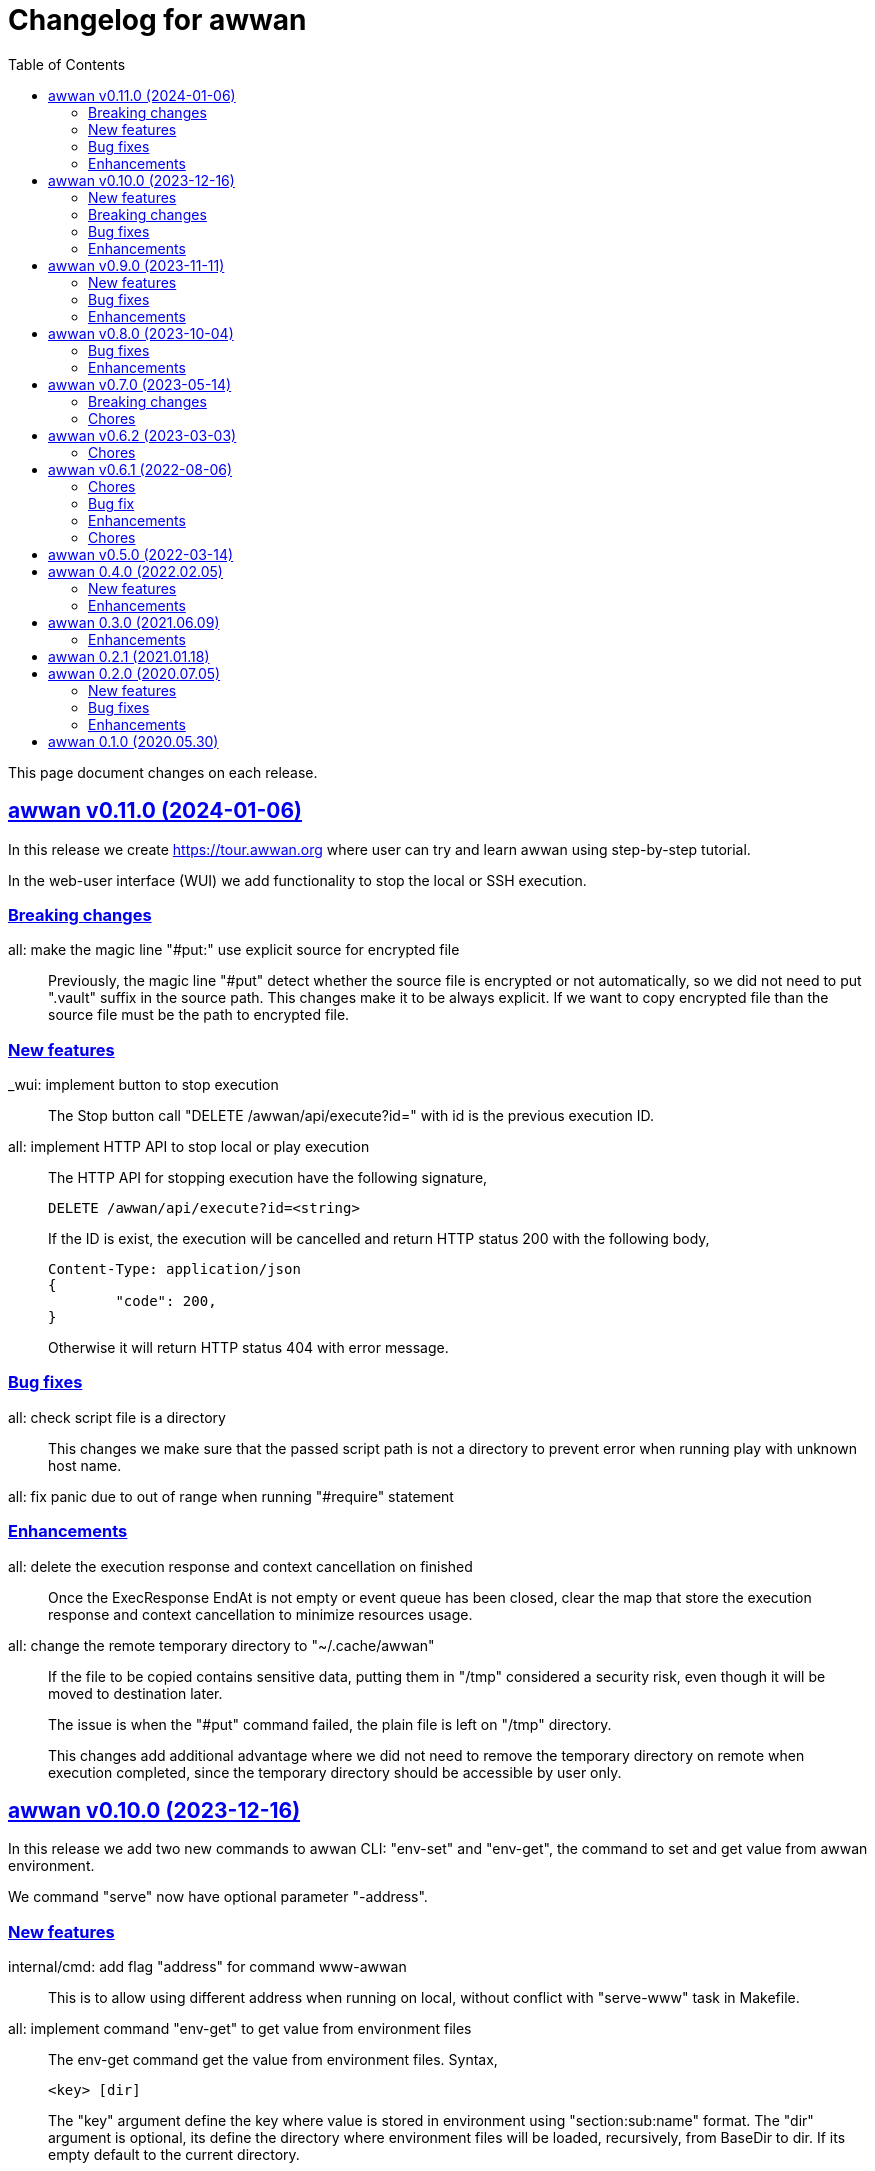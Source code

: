 = Changelog for awwan
:toc:
:sectlinks:

This page document changes on each release.


[#v0_11_0]
== awwan v0.11.0 (2024-01-06)

In this release we create
https://tour.awwan.org
where user can try and learn awwan using step-by-step tutorial.

In the web-user interface (WUI) we add functionality to stop the local or
SSH execution.


[#v0_11_0__breaking_changes]
=== Breaking changes

all: make the magic line "#put:" use explicit source for encrypted file::
+
--
Previously, the magic line "#put" detect whether the source file is
encrypted or not automatically, so we did not need to put ".vault"
suffix in the source path.
This changes make it to be always explicit.
If we want to copy encrypted file than the source file must be the path
to encrypted file.
--

[#v0_11_0__new_features]
=== New features

_wui: implement button to stop execution::
+
--
The Stop button call "DELETE /awwan/api/execute?id=" with id is the
previous execution ID.
--

all: implement HTTP API to stop local or play execution::
+
--
The HTTP API for stopping execution have the following signature,

	DELETE /awwan/api/execute?id=<string>

If the ID is exist, the execution will be cancelled and return HTTP
status 200 with the following body,

	Content-Type: application/json
	{
		"code": 200,
	}

Otherwise it will return HTTP status 404 with error message.
--

[#v0_11_0__bug_fixes]
=== Bug fixes

all: check script file is a directory::
+
--
This changes we make sure that the passed script path is not a directory
to prevent error when running play with unknown host name.
--

all: fix panic due to out of range when running "#require" statement::

[#v0_11_0__enhancements]
=== Enhancements

all: delete the execution response and context cancellation on finished::
+
--
Once the ExecResponse EndAt is not empty or event queue has been closed,
clear the map that store the execution response and context cancellation
to minimize resources usage.
--

all: change the remote temporary directory to "~/.cache/awwan"::
+
--
If the file to be copied contains sensitive data, putting them in
"/tmp" considered a security risk, even though it will be moved to
destination later.

The issue is when the "#put" command failed, the plain file is left
on "/tmp" directory.

This changes add additional advantage where we did not need to remove
the temporary directory on remote when execution completed, since the
temporary directory should be accessible by user only.
--


[#v0_10_0]
== awwan v0.10.0 (2023-12-16)

In this release we add two new commands to awwan CLI: "env-set" and
"env-get", the command to set and get value from awwan environment.

We command "serve" now have optional parameter "-address".


[#v0_10_0__new_features]
===  New features

internal/cmd: add flag "address" for command www-awwan::
+
This is to allow using different address when running on local, without
conflict with "serve-www" task in Makefile.

all: implement command "env-get" to get value from environment files::
+
--
The env-get command get the value from environment files.
Syntax,

    <key> [dir]

The "key" argument define the key where value is stored in environment
using "section:sub:name" format.
The "dir" argument is optional, its define the directory where environment
files will be loaded, recursively, from BaseDir to dir.
If its empty default to the current directory.
--

all: implement command to set environment value with "env-set"::
+
--
The env-set command set the value of environment file. Syntax,

	<key> <value> <file>

The "key" argument define the key to be set using "section:sub:name"
format.
The "value" argument define the value key.
The "file" argument define path to environment file.

For example, to set the value for "name" under section "host" to
"myhost" in file "awwan.env" run

----
$ awwan env-set host::name myhost awwan.env
----

To set the value for key "pass" under section "user" subsection "database"
to value "s3cret" in file "awwan.env" run

----
$ awwan env-set user:database:pass s3cret awwan.env
----
--

_wui: implement Encrypt::
+
--
In the right side of Save button we now have a button Encrypt that
allow user to Encrypt opened file.

This require the workspace has been setup with private key
(.ssh/awwan.key) and pass file (.ssh/awwan.pass).
--

_wui: implement Decrypt::
+
--
In the right side of Save button we now have a button Decrypt that
allow user to Decrypt file with ".vault" extension only.

This require the workspace has been setup with private key
(.ssh/awwan.key) and pass file (.ssh/awwan.pass).
--

[#v0_10_0__breaking_changes]
=== Breaking changes

all: make the magic line "#local" works on "local" command too::
+
--
In case we have a script that manage local host and remote server,
calling "play" on "#local" lines only always open the connection to remote
server.

To minimize opening unused connections, let the "#local" command works
on both commands.  Its up to user which part of lines that they want
to execute on remote or local.
--

_wui: use CTRL+Enter to trigger save instead of CTRL+s on editor::
+
Using CTRL+s sometimes cause pressing s only trigger the save, due to
fast typing (or keyboard error?).


[#v0_10_0__bug_fixes]
=== Bug fixes

all: close the SSH connection once Play finished::
+
--
Previously, we used to run awwan as CLI so each connection is open and
closed once the command completed.
Since we now use awwan WUI frequently, any command that execute Play
does not close the session immediately once finished.
This cause many connections open in remote server.

This changes close the SSH connections immediately once the Play command
finished.
--

all: fix memfs excludes regex::
+
Previously, the regex does not contains "^" and "$" which makes
file like "multi-user.target.wants" considered as ".tar" file and being
excluded.

_wui: update editor component::
+
--
Changes,

* fix paste that always end with newline
* fix editor content that got wrapped due to width
* update layout without using float
* replace execCommand with Selection
--

all: fix excludes on HTTP server related to .git::
+
The HTTP server should excludes ".git" directory only, not the other
files, like ".gitignore" or ".gitconfig".

all: always load SSH config when running Play::
+
--
In case awwan run with "serve" and we modify the ".ssh/config", the
changes does not detected by awwan because we only read ".ssh/config"
once we Awwan instance created.

This changes fix this issue by always loading SSH config every time
the Play method executed so the user CLI and WUI has the same experiences.
--

[#v0_10_0__enhancements]
=== Enhancements

all: reduce the response on HTTP endpoint on GET fs::
+
--
Previously, the HTTP endpoint for "GET /awwan/api/fs" return the content
of files when the requested node is a directory.
This is cause unnecessary load because when requesting directory we
only need list of file names not the content.

This changes reduce the response by returning only list of node child
without its content, which require update on share module on [Node.JSON].
--

_wui: use the output for displaying notification::
+
--
Previously, we use a quick "pop-up" to display notification for each
information or error from WUI.
Sometimes this is annoying, it overlap the buttons, make it hard to
Save and Encrypt at the same time.

In this changes we move the nofication message to be displayed in
the output, same with output of execution.
--

all: use the same date format between log and mlog package::
+
In this way, the date-time output from log.Xxx and mlog.Xxx are
consistent.

all: remove duplicate errors logged on Copy, Put, and SudoCopy::
+
While at it, replace all call of [log.Printf] with [Request.mlog] so
error both written to stderr and to [Request.Output].

_wui: do not clear output when executing another command::
+
This allow user to see the output of previous command without opening
the log file.

_wui: store and load the vfs width in local storage::
+
This is allow user to resize vfs width in one window and when new window
is opened the vfs width is restored with the same size.

_wui: disable button "Local" and "Play" when clicked::
+
Once the execution completed, both buttons will be enabled again.
While at it, add an icon to show the execution status.

_wui: rename "Remote" to "Play"::
+
This is to make command between the CLI and WUI consistent.

all: refactoring HTTP endpoint for Execute::
+
--
Previously, the Execute endpoint wait for command execution to finish.
In case the command takes longer than proxy or server write timeout, it
will return with a timeout error to client.

In this changes, we generate an execution ID for each request and return
it immediately.

The new API "GET /awwan/api/execute/tail" implement Server-sent
events, accept the execution ID from "/awwan/api/execute".

Once called with valid ID, it will streaming the command output
to client.

By using this new API, the WUI can receive the output of command
immediately without waiting for all commands to be completed.
--

_wui: add vertical resizer, to resize between VFS and editor::

_wui: allow all content type but decrease max file size to 1 MB::
+
Previously, only file with type json, message, octet-stream, script,
text, or XML that can be opened by editor.
In this changes we allow all files as long as the size is less than 1 MB.

_wui: update vfs component::
+
This changes allow user browse the crumb in path and item in the list
using tab key.
While at it, fix the layout to make VFS and editor aligned.

_wui: implement file filter::
+
--
This changes move the text input for creating new file above the list.

Filling the text field will filter the list based on the node name using
regular expression.

Another changes is for node with type directory now suffixed with "/".
--


[#v0_9_0]
== awwan v0.9.0 (2023-11-11)

Awwan now have a website at https://awwan.org.

[#v0_9_0__new_features]
=== New features

all: implement remote "#get!" and "#put!" with owner and mode::
+
--
The magic command "#get" and "#put" now have an inline options to set the
owner and permission of copied file.
Example of usage are,

    #get:$USER:$GROUP+$PERM src dst
    #put!$USER:$GROUP+$PERM src dst

The $USER, $GROUP and $PERM are optionals.

If $USER and/or $GROUP is set, a copied file will have owner set to user
$USER and/or group to $GROUP.
If $PERM is set, a copied file will have the mode permission set to $MODE.
--

all: add magic command "#local"::
+
The magic command "#local" define the command to be executed using
shell in local environment.
Its have effect and can only be used in script that executed using
"play".
In script that is executed using "local" it does nothing.

_www: replace button "Clear selection" with text input for line range::
+
Instead of using mouse to select which lines to be executed, let
user input it manually like in the CLI.

all: log all execution into file::
+
--
For each script execution, a file suffixed with ".log" will be created
in the same directory with the same name as script file.
For example, if the script is path is "a/b/c.aww" then the log file
would named "a/b/c.aww.log".

This is to provides history and audit in the future.
--

cmd/awwan: add option "-address" to command serve::
+
The "-address" option allow defining the HTTP server address to serve
the web-user interface.

[#v0_9_0__bug_fixes]
=== Bug fixes

all: trim spaces in passphrase when its read from file::
+
Using vim, or UNIX in general, the file always end with "\\n".
If we read the whole file then the passphrase will end with it, this
cause the decryption may fail (or wrong encryption passphrase used).

_www: fix saving file content using CTRL+s::
+
The issue is using "this.editorOnSave" result on undefined "this" inside
the editorOnSave.

all: remove the node when requested from HTTP API /awwan/api/fs::
+
--
Previously, the HTTP API for deleting node only remove the file but
not the node in the memfs.

This changes remove the child node from memfs, so the next refresh on
directory will not contains the removed file.
--

all: return the error as reponse in HTTP API execute::
+
--
Previously, when the command execution failed, we check the error and
return it as HTTP status code 500.
In this way, user cannot view the log and actual error.

In this changes, if the command failed, we store the error in separate
field "Error" and return to the caller with HTTP status code 200.
--

[#v0_9_0__enhancements]
=== Enhancements

all: fix printing the statement to be executed::
+
This fix missing magic command not printed in stdout.

all: use "mlog.MultiLogger" to log Request output and error::
+
--
By using "mlog.MultiLogger" every output or error can be written to
stdout/stderr and additional log writer that can collect both of them,
buffered and returned to the caller.

This changes simplify the HttpResponse to use only single output that
combine both stdout and stderr.
--

_www: add button to resize editor and output::
+
The button can be dragged up and down to resize both the editor and
output panes.

_www: show confirmation when user open other file with unsaved changes::
+
If user modify the current file without saving it and then open another
file, it will show confirmation dialog to continue opening file or cancel
it.

all: on file save, make sure file end with line-feed::
+
On some application, like haproxy configuration, line-feed (LF or "\n")
are required, otherwise the application would not start.

script: respect spaces when joining multi lines command::
+
--
If a multi lines command does not have spaces or have multiple
spaces, join them as is.
For example,

----
a\\
b
----

should return the value as `ab`, while

----
a \\
 b
----

should return "a<space><space>b".
--

_wui: various enhancements::
+
--
Changes,

* The "File" tag now highlighted to distinguish with file name
* The "Execute" action moved to replace the Output, so we have some
  additional horizontal space
* The "Output" tag removed
* Fix layout on mobile devices where height is set to static
* editor: re-render content after save
* editor: handle paste event manually
--


[#v0_8_0]
==  awwan v0.8.0 (2023-10-04)

This release add support for encryption, with two new commands "encrypt" and
"decrypt" for encrypting and decrypting file with RSA private key.

The awwan command also can read encrypted environment file with the name
".awwan.env.vault", so any secret variables can stored there and the script
that contains '{{.Val "..."}}' works as usual.

Any magic put "#put" also can copy encrypted file without any changes, as
long as the source file with ".vault" extension exist.

For environment where awwan need to be operated automatically, for example
in build system, awwan can read the private key's passphrase automatically
from the file ".ssh/awwan.pass".

[#v0_8_0__bug_fixes]
=== Bug fixes

all: do not expand environment during parseScript::
+
Environment variables in the script may only expanded by shell on remote
not always on local.

all: fix #require does not get executed on the same start position::
+
Previously, executing "local" or "play" command start from line "#require"
will not run the "#require" on that line.
This changes fix it.

_www: fix execute request that still use "begin_at" and "end_at"::
+
While at it, reformat the TypeScript files using prettier v3.0.3.

[#v0_8_0__enhancements]
=== Enhancements

all: make .Vars, .Val, and .Vals panic if values is empty::
+
--
This is to prevent copying or executing command with value that are
not defined or typo which make the result empty and may result in
undefined behaviour.

For example if we have "app_dir =" with empty variable and command in the
script that remove that directory recursively,

----
sudo rm -r {{.Val "::app_dir"}}/bin
----

will result removing "/bin" entirely.
--

all: print any path relative to base directory::
+
This is to minimize log length in stdout and stderr, which make it
more readable.

all: move field bufout and buferr out of httpServer struct::
+
Those fields are used on each HTTP request to /awwan/api/execute, which
make them not safe if two or more requests processed at the same time.


[#v0_7_0]
==  awwan v0.7.0 (2023-05-14)

===  Breaking changes

all: changes the line number arguments for "local" and "play" command::
+
--
Previously, the "local" and "play" command only accept two kind of
arguments: one argument for executing single line or two arguments for
executing line range.
There are no options to executing multiple single line, multiple line
range, or combination of them.

This changes make the both commands accept list of lines or line range
where each separated by comma.
For example, to execute multiple, different single lines

   awwan local 4,8,12

To execute multiple line range,

   awwan local 4-8,12-16

Or to execute multiple lines and line range,

   awwan local 4,8,10-12
--

===  Chores

all: convert README from Asciidoc to Markdown::
+
--
I use two remote repositories: GitHub and SourceHut.
GitHub support rendering README using asciidoc while SourceHut not.
This cause the repository that use README.adoc rendered as text in
SourceHut which make the repository page less readable.

Also, the pkg.go.dev now render README but only support Markdown.

Since we cannot control the SourceHut and go.dev, the only option is
to support converting Markdown in ciigo so I can write README using
Markdown and the rest of documentation using Asciidoc.
--

all: move code for development to package internal::

all: add configuration for golangci-lint::
+
--
With configuration we can enable or disable specific linters and
customize it without touching the Makefile.

While at it, enable linter presets for bugs, comment, metalinter,
module, performance, unused and fix the reported issues.
--

all: move _doc to directory _www::
+
--
Previously, the /_www/doc is a symlink to /_adoc.
To minimize symlinks in this repository, we replace the _www/doc with its
actual directory.

While at it, move CHANGELOG.adoc to root directory for better view
ability.
--

go.mod: set the Go module version to 1.19::
+
The Go 1.18 has been archived and not maintained anymore.


[#v0_6_2]
==  awwan v0.6.2 (2023-03-03)

This release set minimum Go to 1.18 and update all dependencies.

[#v0_6_2__chores]
===  Chores

all: fix the git clone URL in README::
+
The clone URL should be in https scheme to make works for non-authenticated
user.


all: restructure the documents::
+
--
Changes,

* Store all documents into directory _doc. This changes make the
  directory doc inside _www become symlinks.
* Move CHANGELOG.adoc to _doc
* Rename README.adoc to README so it can be rendered on git.sr.ht, and
  make it symlink so it can still rendered as AsciiDoc on GitHub.
* Add To-do to _doc/index.adoc that was previously uncommitted as NOTEs
--


[#v0_6_1]
==  awwan v0.6.1 (2022-08-06)

This release fix the build process due to unused dependencies, private
submodules URL, and missing directory; which is not caught when running on
local.

[#v0_6_1_chores]
===  Chores

all: remove calling tsc when building main.js::
+
--
The main.js already build with esbuild.
--

all: add empty .ssh directory to allow running build command::

all: changes the submodule wui to use https schema::
+
--
Using git schema will fail on user that does not have SSH key in
git.sr.ht.
--

_AUR: add package script for Arch Linux user::

all: update the README with the latest implementation::
This include updating the license to GPL v3.0.

all: watch and convert .adoc files during development::

all: convert the adoc during build and serve::

all: realign some structs to minimize memory usage::


[#v0_6_0]
== awwan v0.6.0 (2022-07-04)

This release set minimum Go version to 1.17.

[#v0_6_0_bug_fix]
===  Bug fix

all: fix the #get! statement when executing on local::
+
--
Since fa94025f8e, we change the local statement to be executed using
"/bin/sh", "-c", "<statement>".
This cause the #get! command failed to execute because

* we try to read the input file without permission, and
* we did not set the raw statement required by ExecLocal.
--

[#v0_6_0_enhancements]
===  Enhancements

cmd/awwan: make the "help" and "version" as command::
+
--
Previously, to print the help and version we use the flag package, "-h"
for printing usage and "-v" for printing "version".

The flag should be used to changes the behaviour of command not
terminating the command.
Using and mixing flag as command make the CLI API to be inconsistent.

For example, the following argument is inconsistent,

  $ awwan -h play script.aww 1 -

Instead of executing script.aww, it print the usage and terminate.
--


[#v0_6_0_chores]
===  Chores

all: changes the way to build JavaScript using esbuild::
+
--
Previously, we build the JavaScript files on directory _www by
using TypeScript compiler (tsc).

This changes replace the tsc with esbuild, a Go module that provide
API to convert TypeScript to JavaScript, and use tsc for type checking
only.
--

[#v0_5_0]
== awwan v0.5.0 (2022-03-14)

This release re-lincesing the awwan software under GPL 3.0 or later.

See https://kilabit.info/journal/2022/gpl for more information.


[#v0_4_0]
==  awwan 0.4.0 (2022.02.05)

This release bring new command "serve" to awwan.
The serve command run HTTP server that provide web-user interface to create,
edit, save, and execute script.

[#v0_4_0_new_features]
===  New features

all: implement HTTP API and function to Save file on web-user interface::
+
--
The web-user interface now have button "Save" that save the edited
content of file to storage.
--

all: implement serve command::
+
--
The serve command will run a HTTP server that provide web-user interface
to edit and execute script.

Currently, the web-user interface provide the following features,

* Browsing the workspace
* Running the script on local or remote
--

[#v0_4_0_enhancements]
=== Enhancements

all: make the local statement executed with "/bin/sh -c ..."::
+
--
By using "sh -c", the statement can contains environment variable,
piping, and other shell commands that cannot be supported if executed
directly using native os.Exec.
--

all: expand the environment on statement when executing local script::
+
--
This changes replace the string ${x} or $x in the statements with the
current environment variables values.

For example, statement "mkdir ${HOME}/tmp" will expand the ${HOME} to
the current user home directory.
--

all: use native SFTP to put and get file when possible::
+
--
Previously, the command to put and get file from remote server depends
on installed scp program on the host computer.

In this changes we add the SFTP client and use it as primary function
to put and get file to/from remote when possible and use the scp as
fallback.
--

[#v0_3_0]
==  awwan 0.3.0 (2021.06.09)

go.mod: set the minimum Go to 1.16 and update to share module v0.25.1

[#v0_3_0_enhancements]
=== Enhancements

cmd/awwan: print the awwan version on command usage output::

all: check and return an error if start index is out of range::

all: log error when executing script (local or play)::

all: do not load SSH config if command mode is "local"::
+
--
If the mode is local there is no need to parse and load the SSH config,
since the command to be executed will run on local machine anyway.
--

all: set base dir based on the first .ssh directory that we found::
+
--
Previously, the base directory is set on current working directory.
This limit the way to execute awwan only from the directory
that contains the .ssh directory.

This changes set the environment BaseDir based on the first .ssh
directory that we found from script path up to the "/".  So, user can
execute awwan script from any sub-directories.
--

[#v0_2_1]
==  awwan 0.2.1 (2021.01.18)

Update the share modules which bring fixes to "#put" commands.

[#v0_2_0]
==  awwan 0.2.0 (2020.07.05)

[#v0_2_0_new_features]
===  New features

environment: export the SSH key, user, host, and port::
+
--
By knowing this values, user can use it to invoke other SSH related
command, for example to copy file using `scp`

  scp -i {{.SSHKey}} src {{.SSHUser}}@{{.SSHHost}}:{{.SSHPort}}/dst
--

all: add magic command "#require:"::
+
--
Magic word `#require:` will ensure that the next statement will always
executed when its skipped with start number.
For example, given following script with line number

----
1: #require:
2: echo a
3: echo b
4: #require:
5: echo c
----

executing `awwan local script.aww 3`, will always execute line
number 2 `echo a`, but not line number 5 (because its before line start 3).
--

[#v0_2_0_bug_fixes]
===  Bug fixes

command: change the owner of file when doing `#get!`::
+
--
In case the owner of file is not active user and it does not have
read permission, the "#get!" command will fail when copying command
from remote to local.
--

command: fix magic copy and get command on templates::

[#v0_2_0_enhancements]
===  Enhancements

command: merge sequences of spaces on command into single space::

command: check for single, double, or back quote on command::
+
--
Previously, if command contains quote like,

	echo "a b"

the script will run it as ["echo", `"a`, `b"`] which is not what we
will expected and may cause some command failed to run.

This changes fix the parsing of command string by detecting possible
quote.
--

[#v0_1_0]
==  awwan 0.1.0 (2020.05.30)

Its better late than never.

The first release works for everyday use.
The `local`, `play` command works as it is, and its has been used for
deploying and managing postfix, dovecot, haproxy, and my personal server and
services at kilabit.info.
Also it has been used to deploy Go microservices using Kubernetes using
combination of `gcloud` and `kubectl`.

// SPDX-FileCopyrightText: 2019 M. Shulhan <ms@kilabit.info>
// SPDX-License-Identifier: GPL-3.0-or-later
